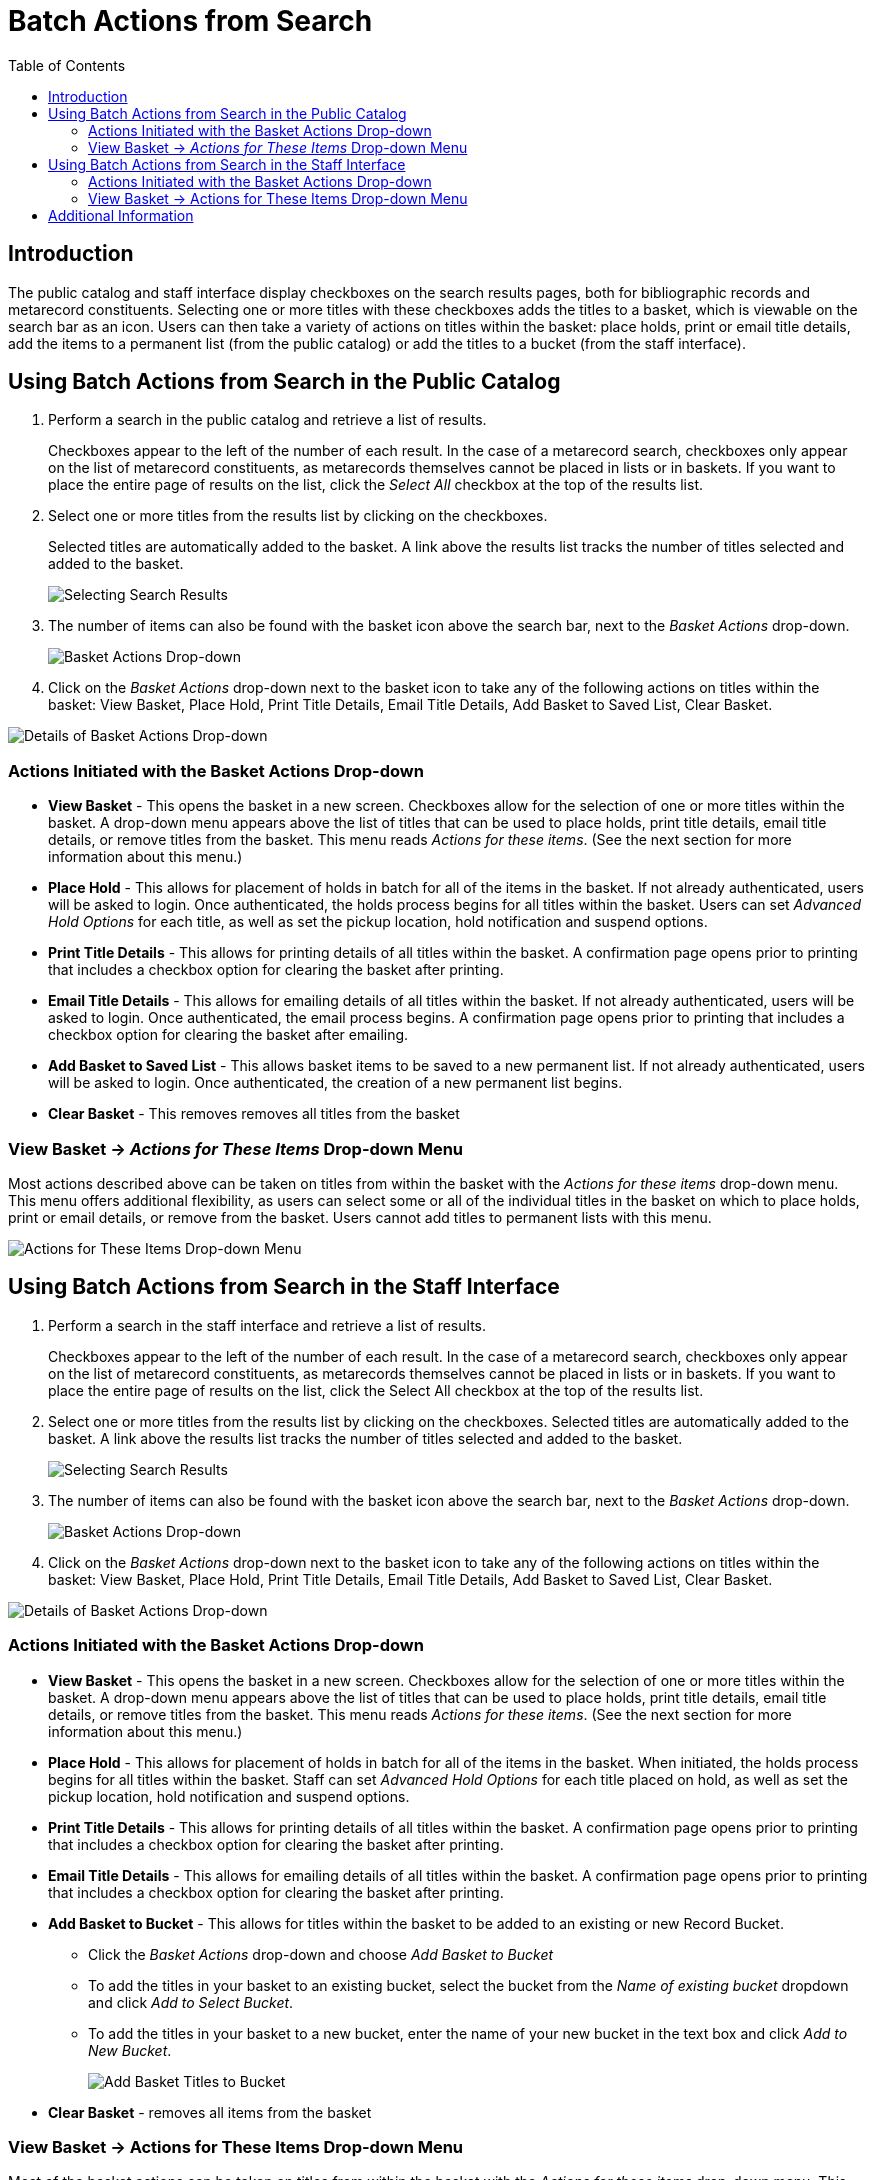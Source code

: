 [#batch_actions_from_search]
= Batch Actions from Search =
:toc:

== Introduction ==

The public catalog and staff interface display checkboxes on the search results pages, both for bibliographic records and metarecord constituents.  Selecting one or more titles with these checkboxes adds the titles to a basket, which is viewable on the search bar as an icon.  Users can then take a variety of actions on titles within the basket:  place holds, print or email title details, add the items to a permanent list (from the public catalog) or add the titles to a bucket (from the staff interface).


== Using Batch Actions from Search in the Public Catalog ==

. Perform a search in the public catalog and retrieve a list of results.  
+
Checkboxes appear to the left of the number of each result.  In the case of a metarecord search, checkboxes only appear on the list of metarecord constituents, as metarecords themselves cannot be placed in lists or in baskets.  If you want to place the entire page of results on the list, click the _Select All_ checkbox at the top of the results list. 
+
 
. Select one or more titles from the results list by clicking on the checkboxes. 
+
Selected titles are automatically added to the basket. A link above the results list tracks the number of titles selected and added to the basket.
+
image::media/BatchActionsSearch-01.png[Selecting Search Results]
+

. The number of items can also be found with the basket icon above the search bar, next to the _Basket Actions_ drop-down.
+ 
image::media/BatchActionsSearch-02.png[Basket Actions Drop-down]
+

. Click on the _Basket Actions_ drop-down next to the basket icon to take any of the following actions on titles within the basket: View Basket, Place Hold, Print Title Details, Email Title Details, Add Basket to Saved List, Clear Basket.

image::media/BatchActionsSearch-03.png[Details of Basket Actions Drop-down]


=== Actions Initiated with the Basket Actions Drop-down ===
* *View Basket* - This opens the basket in a new screen.  Checkboxes allow for the selection of one or more titles within the basket.  A drop-down menu appears above the list of titles that can be used to place holds, print title details, email title details, or remove titles from the basket.  This menu reads _Actions for these items_.  (See the next section for more information about this menu.)

* *Place Hold* - This allows for placement of holds in batch for all of the items in the basket.  If not already authenticated, users will be asked to login.  Once authenticated, the holds process begins for all titles within the basket.  Users can set _Advanced Hold Options_ for each title, as well as set the pickup location, hold notification and suspend options.  

* *Print Title Details* - This allows for printing details of all titles within the basket.  A confirmation page opens prior to printing that includes a checkbox option for clearing the basket after printing.  

* *Email Title Details* - This allows for emailing details of all titles within the basket.  If not already authenticated, users will be asked to login.  Once authenticated, the email process begins.  A confirmation page opens prior to printing that includes a checkbox option for clearing the basket after emailing. 

* *Add Basket to Saved List* - This allows basket items to be saved to a new permanent list. If not already authenticated, users will be asked to login.  Once authenticated, the creation of a new permanent list begins.    

* *Clear Basket* - This removes removes all titles from the basket

=== View Basket -> _Actions for These Items_ Drop-down Menu ===
Most actions described above can be taken on titles from within the basket with the _Actions for these items_ drop-down menu.  This menu offers additional flexibility, as users can select some or all of the individual titles in the basket on which to place holds, print or email details, or remove from the basket.  Users cannot add titles to permanent lists with this menu.
 
image::media/BatchActionsSearch-04.png[Actions for These Items Drop-down Menu]

== Using Batch Actions from Search in the Staff Interface ==

. Perform a search in the staff interface and retrieve a list of results.  
+
Checkboxes appear to the left of the number of each result.  In the case of a metarecord search, checkboxes only appear on the list of metarecord constituents, as metarecords themselves cannot be placed in lists or in baskets.  If you want to place the entire page of results on the list, click the Select All checkbox at the top of the results list. 
+

. Select one or more titles from the results list by clicking on the checkboxes. Selected titles are automatically added to the basket. A link above the results list tracks the number of titles selected and added to the basket. 
+
image::media/BatchActionsSearch-01.png[Selecting Search Results]
+

. The number of items can also be found with the basket icon above the search bar, next to the _Basket Actions_ drop-down.
+ 
image::media/BatchActionsSearch-02.png[Basket Actions Drop-down]
+

. Click on the _Basket Actions_ drop-down next to the basket icon to take any of the following actions on titles within the basket: View Basket, Place Hold, Print Title Details, Email Title Details, Add Basket to Saved List, Clear Basket.

image::media/BatchActionsSearch-03.png[Details of Basket Actions Drop-down]


=== Actions Initiated with the Basket Actions Drop-down ===

* *View Basket* - This opens the basket in a new screen.  Checkboxes allow for the selection of one or more titles within the basket.  A drop-down menu appears above the list of titles that can be used to place holds, print title details, email title details, or remove titles from the basket.  This menu reads _Actions for these items_.  (See the next section for more information about this menu.)

* *Place Hold* - This allows for placement of holds in batch for all of the items in the basket. When initiated, the holds process begins for all titles within the basket.  Staff can set _Advanced Hold Options_ for each title placed on hold, as well as set the pickup location, hold notification and suspend options.  

* *Print Title Details* - This allows for printing details of all titles within the basket.  A confirmation page opens prior to printing that includes a checkbox option for clearing the basket after printing.  

* *Email Title Details* - This allows for emailing details of all titles within the basket.  A confirmation page opens prior to printing that includes a checkbox option for clearing the basket after printing. 

* *Add Basket to Bucket* - This allows for titles within the basket to be added to an existing or new Record Bucket.
** Click the _Basket Actions_ drop-down and choose _Add Basket to Bucket_
** To add the titles in your basket to an existing bucket, select the bucket from the _Name of existing bucket_ dropdown and click _Add to Select Bucket_.
** To add the titles in your basket to a new bucket, enter the name of your new bucket in the text box and click _Add to New Bucket_.
+
image::media/BatchActionsSearch-06.png[Add Basket Titles to Bucket]
+
* *Clear Basket* - removes all items from the basket


=== View Basket -> Actions for These Items Drop-down Menu ===

Most of the basket actions can be taken on titles from within the basket with the _Actions for these items_ drop-down menu.  This menu offers additional flexibility, as staff can select some or all of the individual titles within the basket on which to place holds, print or email details, or remove from the basket.  Staff cannot place titles in Records Buckets from this menu.

== Additional Information ==

The basket used to be called a *Temporary List* in previous versions of Evergreen.

Titles also may be added from the detailed bibliographic record with the _Add to Basket_ link.

Javascript must be enabled for checkboxes to appear in the public catalog; however, users can still add items to the basket and perform batch actions without Javascript.

The default limit on the number of basket titles is 500; however, a template config.tt2 setting (+ctx.max_basket_size+) can be used to set a different limit.  When the configured limit is reached, checkboxes are disabled unless or until some titles in the basket are removed.

The permanent list management page within a patron’s account also now includes batch print and email actions.
